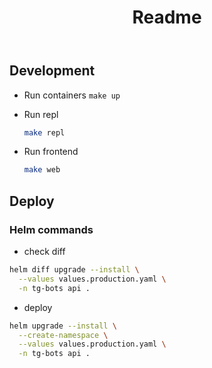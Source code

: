 #+title: Readme

** Development
- Run containers
  ~make up~

- Run repl
  #+begin_src sh
  make repl
  #+end_src

- Run frontend
  #+begin_src sh
  make web
  #+end_src
** Deploy
*** Helm commands
- check diff
#+begin_src sh
helm diff upgrade --install \
  --values values.production.yaml \
  -n tg-bots api .
#+end_src

- deploy
#+begin_src sh
helm upgrade --install \
  --create-namespace \
  --values values.production.yaml \
  -n tg-bots api .
#+end_src
